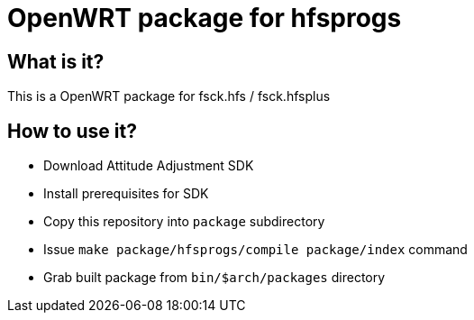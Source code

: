OpenWRT package for hfsprogs
============================

What is it?
-----------

This is a OpenWRT package for fsck.hfs / fsck.hfsplus

How to use it?
--------------

- Download Attitude Adjustment SDK
- Install prerequisites for SDK
- Copy this repository into `package` subdirectory
- Issue `make package/hfsprogs/compile package/index` command
- Grab built package from `bin/$arch/packages` directory

